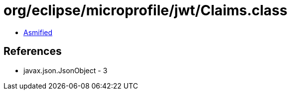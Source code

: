 = org/eclipse/microprofile/jwt/Claims.class

 - link:Claims-asmified.java[Asmified]

== References

 - javax.json.JsonObject - 3
